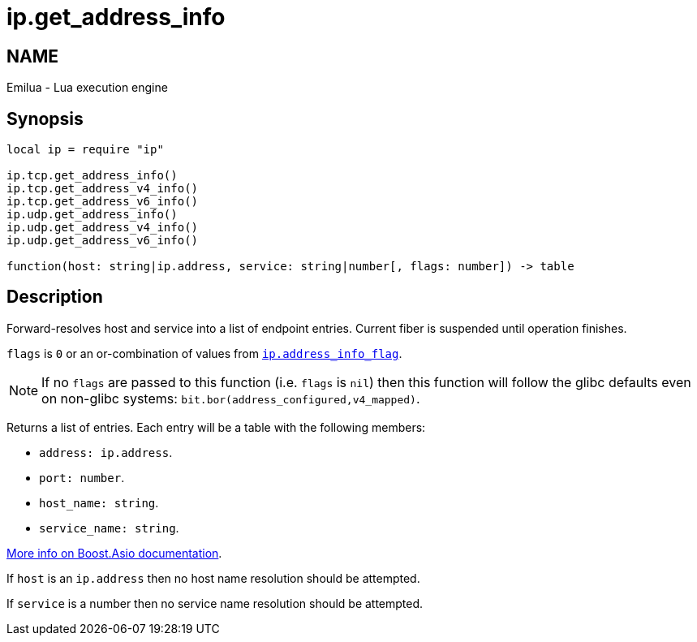 = ip.get_address_info

ifeval::[{doctype} == manpage]

== NAME

Emilua - Lua execution engine

endif::[]

== Synopsis

[source,lua]
----
local ip = require "ip"

ip.tcp.get_address_info()
ip.tcp.get_address_v4_info()
ip.tcp.get_address_v6_info()
ip.udp.get_address_info()
ip.udp.get_address_v4_info()
ip.udp.get_address_v6_info()

function(host: string|ip.address, service: string|number[, flags: number]) -> table
----

== Description

Forward-resolves host and service into a list of endpoint entries. Current fiber
is suspended until operation finishes.

`flags` is `0` or an or-combination of values from
link:../ip.address_info_flag/[`ip.address_info_flag`].

NOTE: If no `flags` are passed to this function (i.e. `flags` is `nil`) then
this function will follow the glibc defaults even on non-glibc systems:
`bit.bor(address_configured,v4_mapped)`.

Returns a list of entries. Each entry will be a table with the following
members:

* `address: ip.address`.
* `port: number`.
* `host_name: string`.
* `service_name: string`.

https://www.boost.org/doc/libs/1_70_0/doc/html/boost_asio/reference/ip__basic_resolver/async_resolve/overload3.html[More
info on Boost.Asio documentation].

If `host` is an `ip.address` then no host name resolution should be attempted.

If `service` is a number then no service name resolution should be attempted.
